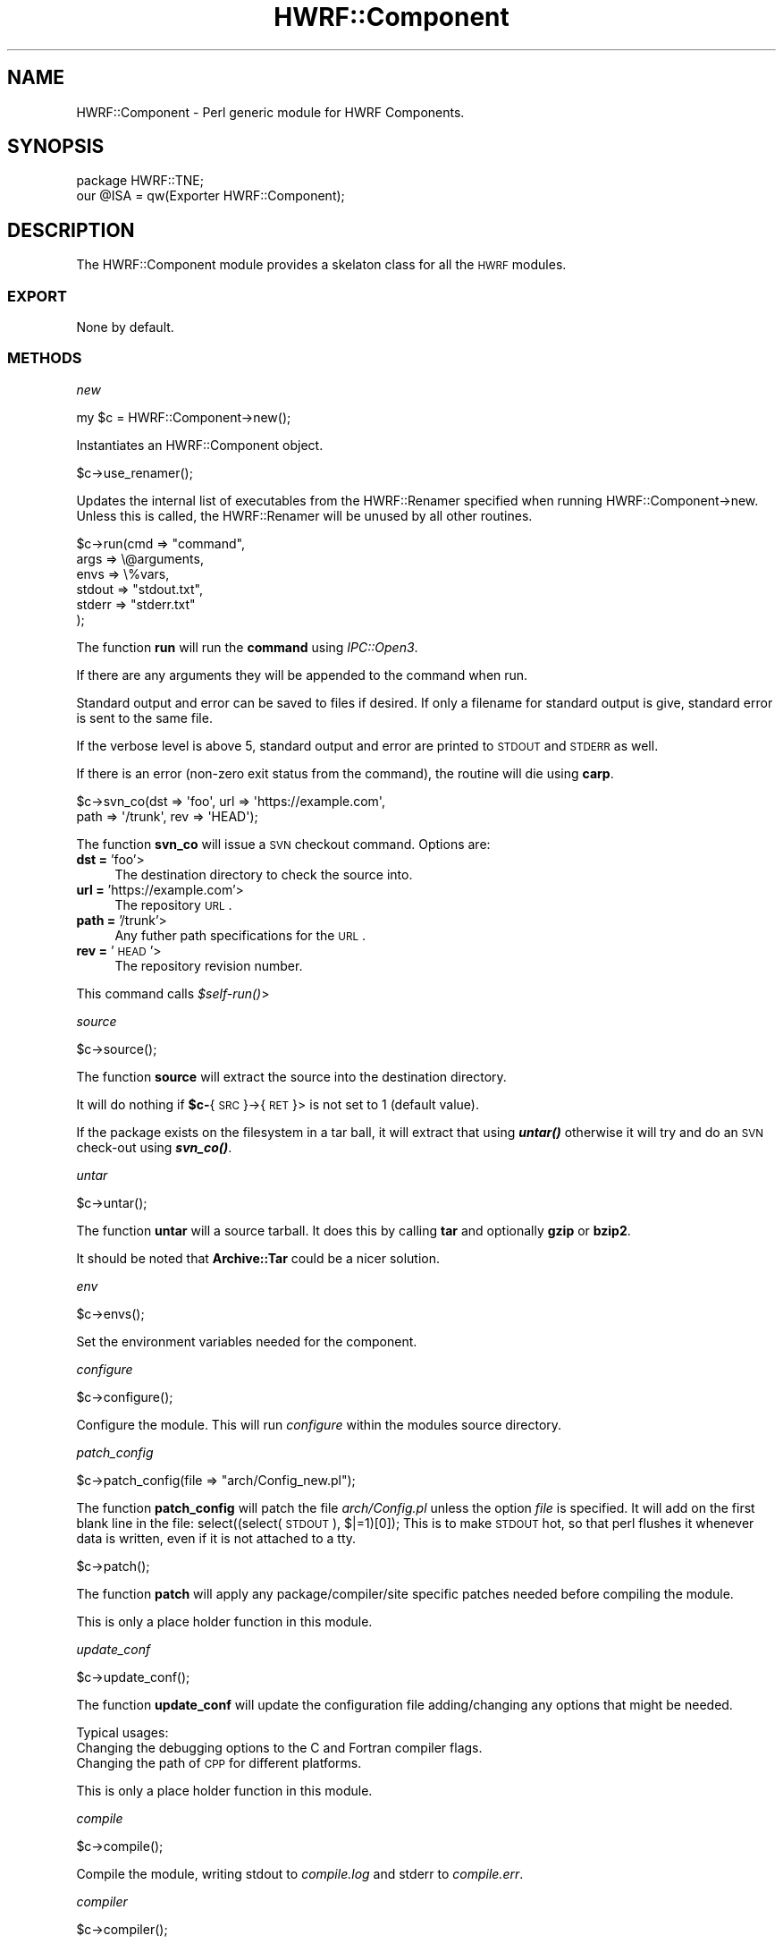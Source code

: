 .\" Automatically generated by Pod::Man 2.22 (Pod::Simple 3.13)
.\"
.\" Standard preamble:
.\" ========================================================================
.de Sp \" Vertical space (when we can't use .PP)
.if t .sp .5v
.if n .sp
..
.de Vb \" Begin verbatim text
.ft CW
.nf
.ne \\$1
..
.de Ve \" End verbatim text
.ft R
.fi
..
.\" Set up some character translations and predefined strings.  \*(-- will
.\" give an unbreakable dash, \*(PI will give pi, \*(L" will give a left
.\" double quote, and \*(R" will give a right double quote.  \*(C+ will
.\" give a nicer C++.  Capital omega is used to do unbreakable dashes and
.\" therefore won't be available.  \*(C` and \*(C' expand to `' in nroff,
.\" nothing in troff, for use with C<>.
.tr \(*W-
.ds C+ C\v'-.1v'\h'-1p'\s-2+\h'-1p'+\s0\v'.1v'\h'-1p'
.ie n \{\
.    ds -- \(*W-
.    ds PI pi
.    if (\n(.H=4u)&(1m=24u) .ds -- \(*W\h'-12u'\(*W\h'-12u'-\" diablo 10 pitch
.    if (\n(.H=4u)&(1m=20u) .ds -- \(*W\h'-12u'\(*W\h'-8u'-\"  diablo 12 pitch
.    ds L" ""
.    ds R" ""
.    ds C` ""
.    ds C' ""
'br\}
.el\{\
.    ds -- \|\(em\|
.    ds PI \(*p
.    ds L" ``
.    ds R" ''
'br\}
.\"
.\" Escape single quotes in literal strings from groff's Unicode transform.
.ie \n(.g .ds Aq \(aq
.el       .ds Aq '
.\"
.\" If the F register is turned on, we'll generate index entries on stderr for
.\" titles (.TH), headers (.SH), subsections (.SS), items (.Ip), and index
.\" entries marked with X<> in POD.  Of course, you'll have to process the
.\" output yourself in some meaningful fashion.
.ie \nF \{\
.    de IX
.    tm Index:\\$1\t\\n%\t"\\$2"
..
.    nr % 0
.    rr F
.\}
.el \{\
.    de IX
..
.\}
.\"
.\" Accent mark definitions (@(#)ms.acc 1.5 88/02/08 SMI; from UCB 4.2).
.\" Fear.  Run.  Save yourself.  No user-serviceable parts.
.    \" fudge factors for nroff and troff
.if n \{\
.    ds #H 0
.    ds #V .8m
.    ds #F .3m
.    ds #[ \f1
.    ds #] \fP
.\}
.if t \{\
.    ds #H ((1u-(\\\\n(.fu%2u))*.13m)
.    ds #V .6m
.    ds #F 0
.    ds #[ \&
.    ds #] \&
.\}
.    \" simple accents for nroff and troff
.if n \{\
.    ds ' \&
.    ds ` \&
.    ds ^ \&
.    ds , \&
.    ds ~ ~
.    ds /
.\}
.if t \{\
.    ds ' \\k:\h'-(\\n(.wu*8/10-\*(#H)'\'\h"|\\n:u"
.    ds ` \\k:\h'-(\\n(.wu*8/10-\*(#H)'\`\h'|\\n:u'
.    ds ^ \\k:\h'-(\\n(.wu*10/11-\*(#H)'^\h'|\\n:u'
.    ds , \\k:\h'-(\\n(.wu*8/10)',\h'|\\n:u'
.    ds ~ \\k:\h'-(\\n(.wu-\*(#H-.1m)'~\h'|\\n:u'
.    ds / \\k:\h'-(\\n(.wu*8/10-\*(#H)'\z\(sl\h'|\\n:u'
.\}
.    \" troff and (daisy-wheel) nroff accents
.ds : \\k:\h'-(\\n(.wu*8/10-\*(#H+.1m+\*(#F)'\v'-\*(#V'\z.\h'.2m+\*(#F'.\h'|\\n:u'\v'\*(#V'
.ds 8 \h'\*(#H'\(*b\h'-\*(#H'
.ds o \\k:\h'-(\\n(.wu+\w'\(de'u-\*(#H)/2u'\v'-.3n'\*(#[\z\(de\v'.3n'\h'|\\n:u'\*(#]
.ds d- \h'\*(#H'\(pd\h'-\w'~'u'\v'-.25m'\f2\(hy\fP\v'.25m'\h'-\*(#H'
.ds D- D\\k:\h'-\w'D'u'\v'-.11m'\z\(hy\v'.11m'\h'|\\n:u'
.ds th \*(#[\v'.3m'\s+1I\s-1\v'-.3m'\h'-(\w'I'u*2/3)'\s-1o\s+1\*(#]
.ds Th \*(#[\s+2I\s-2\h'-\w'I'u*3/5'\v'-.3m'o\v'.3m'\*(#]
.ds ae a\h'-(\w'a'u*4/10)'e
.ds Ae A\h'-(\w'A'u*4/10)'E
.    \" corrections for vroff
.if v .ds ~ \\k:\h'-(\\n(.wu*9/10-\*(#H)'\s-2\u~\d\s+2\h'|\\n:u'
.if v .ds ^ \\k:\h'-(\\n(.wu*10/11-\*(#H)'\v'-.4m'^\v'.4m'\h'|\\n:u'
.    \" for low resolution devices (crt and lpr)
.if \n(.H>23 .if \n(.V>19 \
\{\
.    ds : e
.    ds 8 ss
.    ds o a
.    ds d- d\h'-1'\(ga
.    ds D- D\h'-1'\(hy
.    ds th \o'bp'
.    ds Th \o'LP'
.    ds ae ae
.    ds Ae AE
.\}
.rm #[ #] #H #V #F C
.\" ========================================================================
.\"
.IX Title "HWRF::Component 3"
.TH HWRF::Component 3 "2015-09-02" "perl v5.10.1" "User Contributed Perl Documentation"
.\" For nroff, turn off justification.  Always turn off hyphenation; it makes
.\" way too many mistakes in technical documents.
.if n .ad l
.nh
.SH "NAME"
HWRF::Component \- Perl generic module for HWRF Components.
.SH "SYNOPSIS"
.IX Header "SYNOPSIS"
.Vb 2
\&  package HWRF::TNE;
\&  our @ISA = qw(Exporter HWRF::Component);
.Ve
.SH "DESCRIPTION"
.IX Header "DESCRIPTION"
The HWRF::Component module provides a skelaton class for all the \s-1HWRF\s0
modules.
.SS "\s-1EXPORT\s0"
.IX Subsection "EXPORT"
None by default.
.SS "\s-1METHODS\s0"
.IX Subsection "METHODS"
\fInew\fR
.IX Subsection "new"
.PP
.Vb 1
\&        my $c = HWRF::Component\->new();
.Ve
.PP
Instantiates an HWRF::Component object.
.PP
\fI\fR
.IX Subsection ""
.PP
.Vb 1
\&        $c\->use_renamer();
.Ve
.PP
Updates the internal list of executables from the HWRF::Renamer
specified when running HWRF::Component\->new.  Unless this is called,
the HWRF::Renamer will be unused by all other routines.
.PP
\fI\fR
.IX Subsection ""
.PP
.Vb 6
\&        $c\->run(cmd => "command",
\&                args => \e@arguments,
\&                envs => \e%vars,
\&                stdout => "stdout.txt",
\&                stderr => "stderr.txt"
\&        );
.Ve
.PP
The function \fBrun\fR will run the \fBcommand\fR using \fIIPC::Open3\fR.
.PP
If there are any arguments they will be appended to the command
when run.
.PP
Standard output and error can be saved to files if desired. If only
a filename for standard output is give, standard error is sent to the
same file.
.PP
If the verbose level is above 5, standard output and error are printed
to \s-1STDOUT\s0 and \s-1STDERR\s0 as well.
.PP
If there is an error (non-zero exit status from the command),
the routine will die using \fBcarp\fR.
.PP
\fI\fR
.IX Subsection ""
.PP
.Vb 2
\&        $c\->svn_co(dst => \*(Aqfoo\*(Aq, url => \*(Aqhttps://example.com\*(Aq,
\&                path => \*(Aq/trunk\*(Aq, rev => \*(AqHEAD\*(Aq);
.Ve
.PP
The function \fBsvn_co\fR will issue a \s-1SVN\s0 checkout command.
Options are:
.IP "\fBdst =\fR 'foo'>" 4
.IX Item "dst = 'foo'>"
The destination directory to check the source into.
.IP "\fBurl =\fR 'https://example.com'>" 4
.IX Item "url = 'https://example.com'>"
The repository \s-1URL\s0.
.IP "\fBpath =\fR '/trunk'>" 4
.IX Item "path = '/trunk'>"
Any futher path specifications for the \s-1URL\s0.
.IP "\fBrev =\fR '\s-1HEAD\s0'>" 4
.IX Item "rev = 'HEAD'>"
The repository revision number.
.PP
This command calls \fI\f(CI$self\fI\-\fR\fIrun()\fR>
.PP
\fIsource\fR
.IX Subsection "source"
.PP
.Vb 1
\&        $c\->source();
.Ve
.PP
The function \fBsource\fR will extract the source into the destination directory.
.PP
It will do nothing if \fB\f(CB$c\fB\-\fR{\s-1SRC\s0}\->{\s-1RET\s0}> is not set to 1 (default value).
.PP
If the package exists on the filesystem in a tar ball, it will extract
that using \fB\f(BIuntar()\fB\fR otherwise it will try and do an \s-1SVN\s0 check-out
using \fB\f(BIsvn_co()\fB\fR.
.PP
\fIuntar\fR
.IX Subsection "untar"
.PP
.Vb 1
\&        $c\->untar();
.Ve
.PP
The function \fBuntar\fR will a source tarball. It does this by calling
\&\fBtar\fR and optionally \fBgzip\fR or \fBbzip2\fR.
.PP
It should be noted that \fBArchive::Tar\fR could be a nicer solution.
.PP
\fIenv\fR
.IX Subsection "env"
.PP
.Vb 1
\&        $c\->envs();
.Ve
.PP
Set the environment variables needed for the component.
.PP
\fIconfigure\fR
.IX Subsection "configure"
.PP
.Vb 1
\&        $c\->configure();
.Ve
.PP
Configure the module. This will run \fIconfigure\fR within the modules
source directory.
.PP
\fIpatch_config\fR
.IX Subsection "patch_config"
.PP
.Vb 1
\&        $c\->patch_config(file => "arch/Config_new.pl");
.Ve
.PP
The function \fBpatch_config\fR will patch the file \fIarch/Config.pl\fR
unless the option \fIfile\fR is specified. It will add on the first
blank line in the file:
	select((select(\s-1STDOUT\s0), $|=1)[0]);
This is to make \s-1STDOUT\s0 hot, so that perl flushes it whenever data
is written, even if it is not attached to a tty.
.PP
\fI\fR
.IX Subsection ""
.PP
.Vb 1
\&        $c\->patch();
.Ve
.PP
The function \fBpatch\fR will apply any package/compiler/site specific
patches needed before compiling the module.
.PP
This is only a place holder function in this module.
.PP
\fIupdate_conf\fR
.IX Subsection "update_conf"
.PP
.Vb 1
\&        $c\->update_conf();
.Ve
.PP
The function \fBupdate_conf\fR will update the configuration file adding/changing
any options that might be needed.
.PP
Typical usages:
.IP " Changing the debugging options to the C and Fortran compiler flags." 4
.IX Item " Changing the debugging options to the C and Fortran compiler flags."
.PD 0
.IP " Changing the path of \s-1CPP\s0 for different platforms." 4
.IX Item " Changing the path of CPP for different platforms."
.PD
.PP
This is only a place holder function in this module.
.PP
\fIcompile\fR
.IX Subsection "compile"
.PP
.Vb 1
\&        $c\->compile();
.Ve
.PP
Compile the module, writing stdout to \fIcompile.log\fR and stderr
to \fIcompile.err\fR.
.PP
\fIcompiler\fR
.IX Subsection "compiler"
.PP
.Vb 1
\&        $c\->compiler();
.Ve
.PP
The function \fBcompiler\fR sets the compiler options. These are:
.IP "Vendor" 4
.IX Item "Vendor"
The vendors name of the compiler suite.
.IP "Version" 4
.IX Item "Version"
The version number of the compiler suite.
.IP "\s-1CC\s0" 4
.IX Item "CC"
The C compiler program name.
.IP "\s-1CC_DEBUG\s0" 4
.IX Item "CC_DEBUG"
The C flags to enable debugging. That is the compile unopimized and
debugging symbols flags.
.IP "\s-1FC\s0" 4
.IX Item "FC"
The Fortran compiler program name.
.IP "\s-1FC_DEBUG\s0" 4
.IX Item "FC_DEBUG"
The Fortran flags to enable debugging. That is the compile unopimized and
debugging symbols flags.
.PP
\fIinfo\fR
.IX Subsection "info"
.PP
.Vb 1
\&        $c\->info();
.Ve
.PP
The function \fBinfo\fR will retrieve all the information regarding the
component. If the option \fBfile\fR is given it will append the output
to the named file, otherwise it will be written to \s-1STDOUT\s0.
.PP
Currently the following information is written:
.IP "\s-1SVN\s0 Revision." 4
.IX Item "SVN Revision."
The components \s-1SVN\s0 revision number.
.IP "\s-1SVN\s0 Commit time." 4
.IX Item "SVN Commit time."
The components \s-1SVN\s0 commit time for the current revision.
.PP
\fI\fR
.IX Subsection ""
.PP
.Vb 1
\&        $c\->store(file => "component.dat");
.Ve
.PP
The function \fBstore\fR will dump the modules data structures to the named file
using \fBStorable\fR.
.PP
\fI\fR
.IX Subsection ""
.PP
.Vb 1
\&        $c\->retrieve(file => "component.dat");
.Ve
.PP
The function \fBretrieve\fR will retrieve the modules data structures from
the named file using \fBStorable\fR.
.PP
\fIcheck_execs\fR
.IX Subsection "check_execs"
.PP
.Vb 1
\&        $c\->check_execs();
.Ve
.PP
The function \fBcheck_execs\fR will check for the existance of all the components
executables.
.PP
\fIinstall\fR
.IX Subsection "install"
.PP
.Vb 1
\&        $c\->install(dst => "/usr/local/bin", (options));
.Ve
.PP
The function \fBinstall\fR will install all the components executables in
the \fIdst\fR directory.  If use_renamer was called prior to this
function, then the renamer will be used to decide where to install
programs, where to get them from, and which programs to install.
.PP
If no HWRF::Renamer was given, the options \fIprefix\fR and \fIsuffix\fR are used:
.PP
Optional \fIprefix\fR argument can be specified to to add a prefix to all
executables. \fBNote\fR this is messy as if the executable already has this
prefix then it is \fB\s-1NOT\s0\fR added.
.PP
Optional \fIsuffix\fR argument can be specified to modify the default file
suffix of \*(L".exe\*(R".
.PP
\fI\fR
.IX Subsection ""
.PP
.Vb 2
\&        $util\->cmp(sim1 => \*(Aq4820/results/07L/2008082718\*(Aq,
\&                   sim2 => \*(Aq4881/results/07L/2008082718\*(Aq);
.Ve
.PP
The function \fBcmp\fR will compare by calling the systems diff command,
the output of two simulation outputs.
.PP
It will return a list of file names that differ.
.PP
\fI\fR
.IX Subsection ""
.PP
.Vb 2
\&        $util\->diffwrf(file1 => \*(Aqa/wrfout_d02_2008\-09\-02_00:00:00\*(Aq,
\&                       file2 => \*(Aqb/wrfout_d02_2008\-09\-02_00:00:00\*(Aq);
.Ve
.PP
The function \fBdiffwrf\fR will call diffwrf on the two \s-1WRF\s0 output files.
.PP
It will not hide any of the gory details, they will be written to \s-1STDOUT\s0.
.SH "SEE ALSO"
.IX Header "SEE ALSO"
perl (1),
\&\s-1DTC\s0 <http://www.dtcenter.org/>,
\&\s-1HWRF\s0 <http://www.dtcenter.org/HurrWRF/users/index.php>
.SH "AUTHOR"
.IX Header "AUTHOR"
Timothy P Brown, <Timothy.P.Brown@noaa.gov>
.SH "COPYRIGHT AND LICENSE"
.IX Header "COPYRIGHT AND LICENSE"
Copyright (C) 2011 by Timothy P Brown
